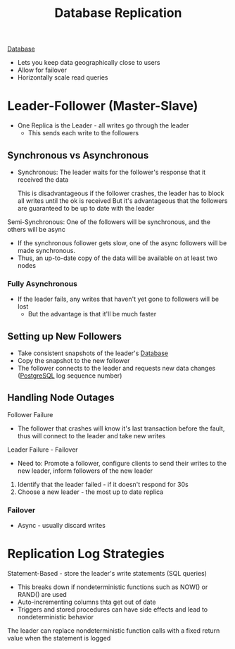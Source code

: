 :PROPERTIES:
:ID:       dd3046a5-9c7c-4f1e-a1a4-47d96afd3a08
:END:
#+title: Database Replication
#+filetags: Programming
[[id:8C8AADB8-324A-4DF4-9A15-E7AED2E08711][Database]]

- Lets you keep data geographically close to users
- Allow for failover
- Horizontally scale read queries

* Leader-Follower (Master-Slave)

- One Replica is the Leader - all writes go through the leader
  - This sends each write to the followers

** Synchronous vs Asynchronous

- Synchronous: The leader waits for the follower's response that it received the data

  This is disadvantageous if the follower crashes, the leader has to block all writes until the ok is received
  But it's advantageous that the followers are guaranteed to be up to date with the leader

Semi-Synchronous: One of the followers will be synchronous, and the others will be async

 - If the synchronous follower gets slow, one of the async followers will be made synchronous.
 - Thus, an up-to-date copy of the data will be available on at least two nodes

*** Fully Asynchronous

- If the leader fails, any writes that haven't yet gone to followers will be lost
  - But the advantage is that it'll be much faster

** Setting up New Followers

- Take consistent snapshots of the leader's [[id:8C8AADB8-324A-4DF4-9A15-E7AED2E08711][Database]]
- Copy the snapshot to the new follower
- The follower connects to the leader and requests new data changes ([[id:40493a16-91dd-4a94-bb8a-59c358284beb][PostgreSQL]] log sequence number)

** Handling Node Outages

Follower Failure

- The follower that crashes will know it's last transaction before the fault, thus will connect to the leader and take new writes

Leader Failure - Failover

- Need to: Promote a follower, configure clients to send their writes to the new leader, inform followers of the new leader

1. Identify that the leader failed - if it doesn't respond for 30s
2. Choose a new leader - the most up to date replica

*** Failover

- Async - usually discard writes

* Replication Log Strategies

Statement-Based - store the leader's write statements (SQL queries)
  - This breaks down if nondeterministic functions such as NOW() or RAND() are used
  - Auto-incrementing columns thta get out of date
  - Triggers and stored procedures can have side effects and lead to nondeterministic behavior

  The leader can replace nondeterministic function calls with a fixed return value when the
    statement is logged

